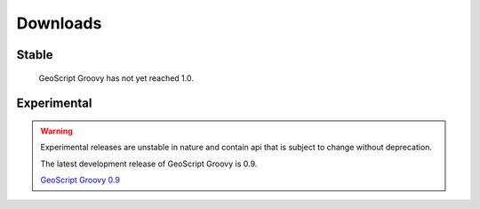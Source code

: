 .. _download:

Downloads
=========

Stable
------

    GeoScript Groovy has not yet reached 1.0.

Experimental
------------

.. warning::

   Experimental releases are unstable in nature and contain api that is subject to change without deprecation.

   The latest development release of GeoScript Groovy is 0.9.

   `GeoScript Groovy 0.9 <http://github.com/downloads/jericks/geoscript-groovy/geoscript-groovy-0.9.zip>`_



